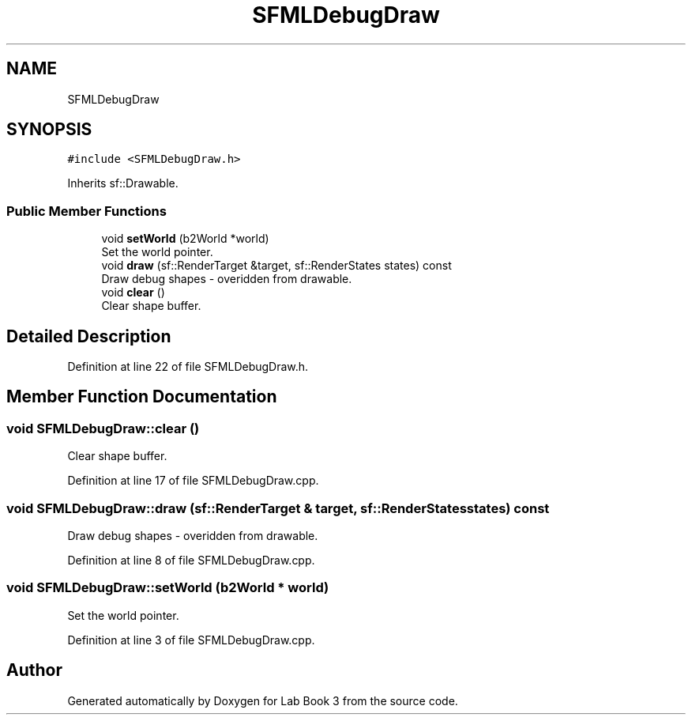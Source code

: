 .TH "SFMLDebugDraw" 3 "Fri Apr 30 2021" "Lab Book 3" \" -*- nroff -*-
.ad l
.nh
.SH NAME
SFMLDebugDraw
.SH SYNOPSIS
.br
.PP
.PP
\fC#include <SFMLDebugDraw\&.h>\fP
.PP
Inherits sf::Drawable\&.
.SS "Public Member Functions"

.in +1c
.ti -1c
.RI "void \fBsetWorld\fP (b2World *world)"
.br
.RI "Set the world pointer\&. "
.ti -1c
.RI "void \fBdraw\fP (sf::RenderTarget &target, sf::RenderStates states) const"
.br
.RI "Draw debug shapes - overidden from drawable\&. "
.ti -1c
.RI "void \fBclear\fP ()"
.br
.RI "Clear shape buffer\&. "
.in -1c
.SH "Detailed Description"
.PP 
Definition at line 22 of file SFMLDebugDraw\&.h\&.
.SH "Member Function Documentation"
.PP 
.SS "void SFMLDebugDraw::clear ()"

.PP
Clear shape buffer\&. 
.PP
Definition at line 17 of file SFMLDebugDraw\&.cpp\&.
.SS "void SFMLDebugDraw::draw (sf::RenderTarget & target, sf::RenderStates states) const"

.PP
Draw debug shapes - overidden from drawable\&. 
.PP
Definition at line 8 of file SFMLDebugDraw\&.cpp\&.
.SS "void SFMLDebugDraw::setWorld (b2World * world)"

.PP
Set the world pointer\&. 
.PP
Definition at line 3 of file SFMLDebugDraw\&.cpp\&.

.SH "Author"
.PP 
Generated automatically by Doxygen for Lab Book 3 from the source code\&.
